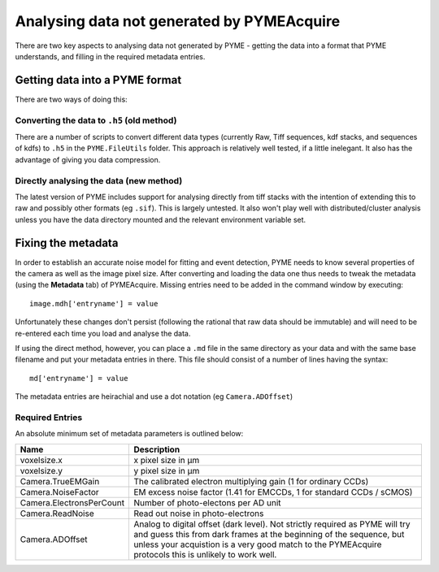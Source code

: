 .. _analysingforeigndata:

Analysing data not generated by PYMEAcquire
*******************************************

There are two key aspects to analysing data not generated by PYME - getting the
data into a format that PYME understands, and filling in the required metadata entries.

Getting data into a PYME format
===============================

There are two ways of doing this:

Converting the data to ``.h5`` (old method)
+++++++++++++++++++++++++++++++++++++++++++

There are a number of scripts to convert different data types (currently Raw, Tiff
sequences, kdf stacks, and sequences of kdfs) to ``.h5`` in the ``PYME.FileUtils``
folder. This approach is relatively well tested, if a little inelegant. It also has 
the advantage of giving you data compression.

Directly analysing the data (new method)
++++++++++++++++++++++++++++++++++++++++

The latest version of PYME includes support for analysing directly from tiff stacks
with the intention of extending this to raw and possibly other formats (eg ``.sif``).
This is largely untested. It also won't play well with distributed/cluster analysis
unless you have the data directory mounted and the relevant environment variable set.

Fixing the metadata
===================

In order to establish an accurate noise model for fitting and event detection, PYME
needs to know several properties of the camera as well as the image pixel size.
After converting and loading the data one thus needs to tweak the metadata (using
the **Metadata** tab) of PYMEAcquire. Missing entries need to be added in the command
window by executing::

   image.mdh['entryname'] = value

Unfortunately these changes don't persist (following the rational that raw data
should be immutable) and will need to be re-entered each time you load and analyse
the data.

If using the direct method, however, you can place a ``.md`` file in the same directory
as your data and with the same base filename and put your metadata entries in there.
This file should consist of a number of lines having the syntax::

   md['entryname'] = value

The metadata entries are heirachial and use a dot notation (eg ``Camera.ADOffset``)

Required Entries
++++++++++++++++

An absolute minimum set of metadata parameters is outlined below:

========================  ============================================================
Name                      Description
========================  ============================================================
voxelsize.x               x pixel size in μm
voxelsize.y               y pixel size in μm
Camera.TrueEMGain         The calibrated electron multiplying gain (1 for
                          ordinary CCDs)
Camera.NoiseFactor        EM excess noise factor (1.41 for EMCCDs, 1 for
                          standard CCDs / sCMOS)
Camera.ElectronsPerCount  Number of photo-electons per AD unit
Camera.ReadNoise          Read out noise in photo-electrons
Camera.ADOffset           Analog to digital offset (dark level). Not strictly
                          required as PYME will try and guess this from dark frames
                          at the beginning of the sequence, but unless your acquistion
                          is a very good match to the PYMEAcquire protocols this is
                          unlikely to work well.
========================  ============================================================